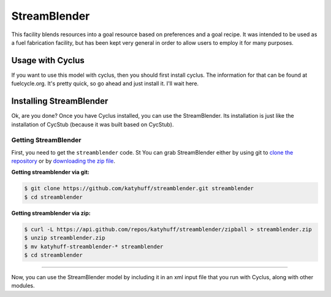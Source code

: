 .. _streamblender:

StreamBlender
=================

This facility blends resources into a goal resource based on preferences and a
goal recipe. It was intended to be used as a fuel fabrication facility, but has
been kept very general in order to allow users to employ it for many purposes.

Usage with Cyclus
-----------------

If you want to use this model with cyclus, then you should first install
cyclus. The information for that can be found at fuelcycle.org. It's pretty
quick, so go ahead and just install it. I'll wait here.

Installing StreamBlender
------------------------

Ok, are you done? Once you have Cyclus installed, you can use the
StreamBlender. Its installation is just like the installation of CycStub
(because it was built based on CycStub).

Getting StreamBlender
.....................

First, you need to get the ``streamblender`` code.  St
You can grab StreamBlender either by using git to
`clone the repository <https://github.com/katyhuff/streamblender.git>`_ or by
`downloading the zip file <https://github.com/katyhuff/streamblender/archive/develop.zip>`_.

**Getting streamblender via git:**

.. code-block:: bash

    $ git clone https://github.com/katyhuff/streamblender.git streamblender
    $ cd streamblender

**Getting streamblender via zip:**

.. code-block:: bash

    $ curl -L https://api.github.com/repos/katyhuff/streamblender/zipball > streamblender.zip
    $ unzip streamblender.zip
    $ mv katyhuff-streamblender-* streamblender
    $ cd streamblender

------------

Now, you can use the StreamBlender model by including it in an xml input file
that you run with Cyclus, along with other modules.
